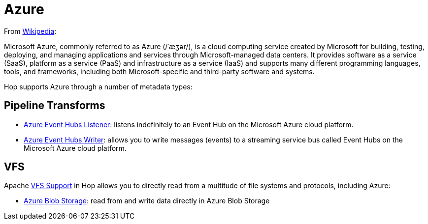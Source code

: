 ////
  // Licensed to the Apache Software Foundation (ASF) under one or more
  // contributor license agreements. See the NOTICE file distributed with
  // this work for additional information regarding copyright ownership.
  // The ASF licenses this file to You under the Apache License, Version 2.0
  // (the "License"); you may not use this file except in compliance with
  // the License. You may obtain a copy of the License at
  //
  // http://www.apache.org/licenses/LICENSE-2.0
  //
  // Unless required by applicable law or agreed to in writing, software
  // distributed under the License is distributed on an "AS IS" BASIS,
  // WITHOUT WARRANTIES OR CONDITIONS OF ANY KIND, either express or implied.
  // See the License for the specific language governing permissions and
  // limitations under the License.
////

////
Licensed to the Apache Software Foundation (ASF) under one
or more contributor license agreements.  See the NOTICE file
distributed with this work for additional information
regarding copyright ownership.  The ASF licenses this file
to you under the Apache License, Version 2.0 (the
"License"); you may not use this file except in compliance
with the License.  You may obtain a copy of the License at
  http://www.apache.org/licenses/LICENSE-2.0
Unless required by applicable law or agreed to in writing,
software distributed under the License is distributed on an
"AS IS" BASIS, WITHOUT WARRANTIES OR CONDITIONS OF ANY
KIND, either express or implied.  See the License for the
specific language governing permissions and limitations
under the License.
////
:documentationPath: /technology/azure/
:language: en_US
:description: Hop supports Azure in Apache VFS (Blob Storage) and Azure Event Hubs listeners and writers.

= Azure

From https://en.wikipedia.org/wiki/Microsoft_Azure[Wikipedia]:

Microsoft Azure, commonly referred to as Azure (/ˈæʒər/), is a cloud computing service created by Microsoft for building, testing, deploying, and managing applications and services through Microsoft-managed data centers.
It provides software as a service (SaaS), platform as a service (PaaS) and infrastructure as a service (IaaS) and supports many different programming languages, tools, and frameworks, including both Microsoft-specific and third-party software and systems.

Hop supports Azure through a number of metadata types:

== Pipeline Transforms

* xref:pipeline/transforms/azure-event-hubs-listener.adoc[Azure Event Hubs Listener]: listens indefinitely to an Event Hub on the Microsoft Azure cloud platform.
* xref:pipeline/transforms/azure-event-hubs-writer.adoc[Azure Event Hubs Writer]: allows you to write messages (events) to a streaming service bus called Event Hubs on the Microsoft Azure cloud platform.

== VFS

Apache xref:vfs.adoc[VFS Support] in Hop allows you to directly read from a multitude of file systems and protocols, including Azure:

* xref:vfs/azure-blob-storage-vfs.adoc[Azure Blob Storage]: read from and write data directly in Azure Blob Storage
